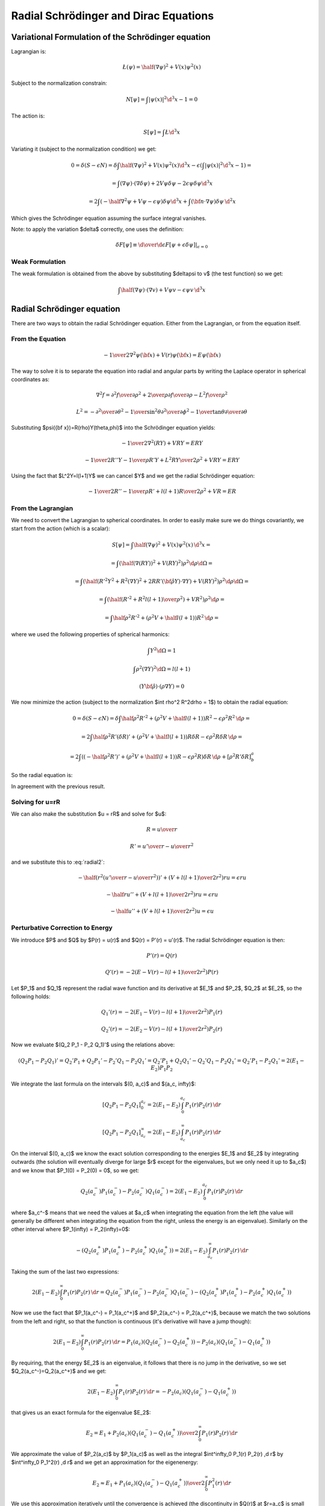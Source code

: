 Radial Schrödinger and Dirac Equations
======================================

Variational Formulation of the Schrödinger equation
---------------------------------------------------

Lagrangian is:

.. math::

    \L(\psi) = \half (\nabla \psi)^2 + V(x) \psi^2(x)

Subject to the normalization constrain:

.. math::

    N[\psi] = \int|\psi(x)|^2 \d^3 x - 1 = 0

The action is:

.. math::

    S[\psi] = \int \L \d^3 x

Variating it (subject to the normalization condition) we get:

.. math::

    0 = \delta (S - \epsilon N) =
    \delta\int\half (\nabla \psi)^2 + V(x) \psi^2(x) \d^3x
     - \epsilon \left(\int|\psi(x)|^2 \d^3 x - 1\right)
    =

    = \int (\nabla \psi)\cdot(\nabla\delta\psi) + 2 V \psi \delta \psi
            -2\epsilon\psi\delta\psi\d^3 x

    = 2\int \left(-\half\nabla^2 \psi + V \psi - \epsilon\psi\right) \delta \psi
            \d^3 x + \int ({\bf n}\cdot\nabla\psi) \delta \psi\, \d^2 x

Which gives the Schrödinger equation assuming the surface integral vanishes.

Note: to apply the variation $\delta$ correctly, one uses the definition:

.. math::

    \delta F[\psi] \equiv \left.{\d\over\d\epsilon}F[\psi + \epsilon \delta\psi]
        \right|_{\epsilon=0}

Weak Formulation
~~~~~~~~~~~~~~~~

The weak formulation is obtained from the above by substituting $\delta\psi
\to v$ (the test function) so we get:

.. math::

    \int \half(\nabla \psi)\cdot(\nabla v) + V \psi v - \epsilon\psi v\,\d^3 x

Radial Schrödinger equation
---------------------------

There are two ways to obtain the radial Schrödinger equation. Either from the
Lagrangian, or from the equation itself.

From the Equation
~~~~~~~~~~~~~~~~~

.. math::

     -{1\over2}\nabla^2\psi({\bf x})+V(r)\psi({\bf x})=E\psi({\bf x})

The way to solve it is to separate the equation into radial and angular parts
by writing the Laplace operator in spherical coordinates as:

.. math::

     \nabla^2f =  {\partial^2 f\over\partial\rho^2} +{2\over \rho}{\partial f\over\partial\rho} -{L^2 f\over \rho^2}


.. math::

     L^2= -{\partial^2\over\partial\theta^2} -{1\over\sin^2\theta}{\partial^2\over\partial\phi^2} -{1\over\tan\theta}{\partial\over\partial\theta}

Substituting $\psi({\bf x})=R(\rho)Y(\theta,\phi)$ into the Schrödinger equation
yields:

.. math::

    -{1\over2}\nabla^2(RY)+VRY=ERY


.. math::

    -{1\over2}R''Y-{1\over\rho}R'Y+{L^2RY\over2\rho^2}+VRY=ERY

Using the fact that $L^2Y=l(l+1)Y$ we can cancel $Y$ and we get the radial
Schrödinger equation:

.. math::

    -{1\over2}R''-{1\over\rho}R'+{l(l+1)R\over2\rho^2}+VR=ER

From the Lagrangian
~~~~~~~~~~~~~~~~~~~

We need to convert the Lagrangian to spherical coordinates. In order to easily
make sure we do things covariantly, we start from the action (which is a
scalar):

.. math::

    S[\psi] = \int \half (\nabla \psi)^2 + V(x) \psi^2(x) \, \d^3 x =

    = \int (\half (\nabla (RY))^2 + V (RY)^2  )\rho^2\d \rho \d\Omega =

    = \int (\half (R'^2Y^2 + R^2(\nabla Y)^2 + 2RR'({\bf\hat\rho}Y)\cdot\nabla Y) + V (RY)^2  )\rho^2\d \rho \d\Omega =

    = \int \left(\half \left(R'^2 + R^2{l(l+1)\over\rho^2}\right) + V R^2\right)\rho^2\d \rho =

    = \int \half \rho^2 R'^2 + (\rho^2 V + \half l(l+1)) R^2\,\d \rho =

where we used the following properties of spherical harmonics:

.. math::

    \int Y^2\d\Omega = 1

    \int \rho^2 (\nabla Y)^2\d\Omega = l(l+1)

    (Y{\bf \hat \rho})\cdot(\rho \nabla Y) = 0

We now minimize the action (subject to the normalization $\int \rho^2 R^2\d\rho
= 1$) to obtain the radial equation:

.. math::

    0 = \delta (S - \epsilon N) = \delta
    \int \half \rho^2 R'^2 + (\rho^2 V + \half l(l+1)) R^2 - \epsilon \rho^2R^2
        \,\d \rho =

    = 2\int \half \rho^2 R'(\delta R)' + (\rho^2 V + \half l(l+1)) R\delta R -
    \epsilon \rho^2 R\delta R \,\d \rho =

    = 2\int \left( (-\half \rho^2 R')' + (\rho^2 V + \half l(l+1)) R - \epsilon \rho^2
    R\right)\delta R \,\d \rho + [\rho^2 R' \delta R]^a_b

So the radial equation is:

.. math::
    :label: radial2

    (-\half \rho^2 R')' + (\rho^2 V + \half l(l+1)) R = \epsilon \rho^2 R

In agreement with the previous result.

Solving for u=rR
~~~~~~~~~~~~~~~~

We can also make the substitution $u = rR$ and solve for $u$:

.. math::

    R = {u\over r}

    R' = {u'\over r} - {u\over r^2}

and we substitute this to :eq:`radial2`:

.. math::

    -\half \left(r^2\left({u'\over r} - {u\over r^2}\right)\right)'+
        \left(V + {l(l+1)\over 2 r^2}\right) r u = \epsilon r u

    -\half ru''+ \left(V + {l(l+1)\over 2 r^2}\right) r u = \epsilon r u

    -\half u''+ \left(V + {l(l+1)\over 2 r^2}\right) u = \epsilon u

Perturbative Correction to Energy
~~~~~~~~~~~~~~~~~~~~~~~~~~~~~~~~~

We introduce $P$ and $Q$ by $P(r) = u(r)$ and $Q(r) = P'(r) = u'(r)$. The
radial Schrödinger equation is then:

.. math::

    P'(r) = Q(r)

    Q'(r) = -2\left(E - V(r) - {l(l+1)\over 2 r^2}\right)P(r)

Let $P_1$ and $Q_1$ represent the radial wave function and its derivative at
$E_1$ and $P_2$, $Q_2$ at $E_2$, so the following holds:

.. math::

    Q_1'(r) = -2\left(E_1 - V(r) - {l(l+1)\over 2 r^2}\right)P_1(r)

    Q_2'(r) = -2\left(E_2 - V(r) - {l(l+1)\over 2 r^2}\right)P_2(r)

Now we evaluate $(Q_2 P_1 - P_2 Q_1)'$ using the relations above:

.. math::

    (Q_2 P_1 - P_2 Q_1)' = Q_2' P_1 + Q_2 P_1' - P_2'Q_1 - P_2 Q_1'
    = Q_2' P_1 + Q_2 Q_1' - Q_2'Q_1 - P_2 Q_1'
    = Q_2' P_1 - P_2 Q_1'
    = 2 (E_1 - E_2) P_1 P_2

We integrate the last formula on the intervals $(0, a_c)$ and $(a_c, \infty)$:

.. math::

    [Q_2 P_1 - P_2 Q_1]^{a_c}_0
        = 2 (E_1 - E_2) \int^{a_c}_0 P_1(r) P_2(r) \,\d r

    [Q_2 P_1 - P_2 Q_1]^\infty_{a_c}
        = 2 (E_1 - E_2) \int^\infty_{a_c} P_1(r) P_2(r) \,\d r

On the interval $(0, a_c)$ we know the exact solution corresponding to the
energies $E_1$ and $E_2$ by integrating outwards (the solution will eventually
diverge for large $r$ except for the eigenvalues, but we only need it up to
$a_c$) and we know that $P_1(0) = P_2(0) = 0$, so we get:

.. math::

    Q_2(a_c^-) P_1(a_c^-) - P_2(a_c^-) Q_1(a_c^-)
        = 2 (E_1 - E_2) \int^{a_c}_0 P_1(r) P_2(r) \,\d r

where $a_c^-$ means that we need the values at $a_c$ when integrating the
equation from the left (the value will generally be different when integrating
the equation from the right, unless the energy is an eigenvalue).
Similarly on the other interval where $P_1(\infty) = P_2(\infty)=0$:

.. math::

    -(Q_2(a_c^+) P_1(a_c^+) - P_2(a_c^+) Q_1(a_c^+))
        = 2 (E_1 - E_2) \int^\infty_{a_c} P_1(r) P_2(r) \,\d r

Taking the sum of the last two expressions:

.. math::

    2 (E_1 - E_2) \int^\infty_0 P_1(r) P_2(r) \,\d r
        = Q_2(a_c^-) P_1(a_c^-) - P_2(a_c^-) Q_1(a_c^-)
            -(Q_2(a_c^+) P_1(a_c^+) - P_2(a_c^+) Q_1(a_c^+))

Now we use the fact that $P_1(a_c^-) = P_1(a_c^+)$ and
$P_2(a_c^-) = P_2(a_c^+)$, because we match the two solutions from the left and
right, so that the function is continuous (it's derivative will have a jump
though):

.. math::

    2 (E_1 - E_2) \int^\infty_0 P_1(r) P_2(r) \,\d r
        = P_1(a_c) (Q_2(a_c^-)-Q_2(a_c^+)) - P_2(a_c)(Q_1(a_c^-)-Q_1(a_c^+))

By requiring, that the energy $E_2$ is an eigenvalue, it follows that there is
no jump in the derivative, so we set $Q_2(a_c^-)=Q_2(a_c^+)$ and we get:

.. math::

    2 (E_1 - E_2) \int^\infty_0 P_1(r) P_2(r) \,\d r
        = -P_2(a_c)(Q_1(a_c^-)-Q_1(a_c^+))

that gives us an exact formula for the eigenvalue $E_2$:

.. math::

    E_2 = E_1 +
    {P_2(a_c)(Q_1(a_c^-)-Q_1(a_c^+))\over 2\int^\infty_0 P_1(r) P_2(r) \,\d r}

We approximate the value of $P_2(a_c)$ by $P_1(a_c)$ as well as the integral
$\int^\infty_0 P_1(r) P_2(r) \,\d r$ by $\int^\infty_0 P_1^2(r) \,\d r$ and we
get an approximation for the eigenenergy:

.. math::

    E_2 \approx E_1 +
        {P_1(a_c)(Q_1(a_c^-)-Q_1(a_c^+))\over 2\int^\infty_0 P_1^2(r) \,\d r}

We use this approximation iteratively until the convergence is achieved (the
discontinuity in $Q(r)$ at $r=a_c$ is small enough, or equivalently, the
correction to the energy is small enough).

For Dirac equation, one obtains a similar formula:

.. math::

    E_2 \approx E_1 +
        c {P_1(a_c)(Q_1(a_c^-)-Q_1(a_c^+))\over \int^\infty_0 P_1^2(r)
            +Q_1^2(r) \,\d r}

So it is just the previous formula multiplied by $2c$ and the normalization is
calculated using both $P$ and $Q$ (as usual for the Dirac equation).

Weak Formulation
~~~~~~~~~~~~~~~~

The weak formulation is obtained from the action above by substituting $\delta R
\to v$ (the test function) so we get:

.. math::

    \int \half \rho^2 R'v' + (\rho^2 V + \half l(l+1)) Rv\,\d\rho =
    \epsilon \int \rho^2 Rv \,\d \rho

We can also start from the equation itself, multiply by a test function $v$:

.. math::

    (-\half \rho^2 R')'v + (\rho^2 V + \half l(l+1)) Rv = \epsilon \rho^2 Rv

We integrate it. Normally we need to be using $\rho^2\d\rho$ in order to
integrate covariantly, but the above equation was already multiplied by
$\rho^2$ (i.e. strictly speaking, it is not coordinate independent anymore), so
we only integrate by $\d\rho$:

.. math::

    \int (-\half \rho^2 R')'v + (\rho^2 V + \half l(l+1)) Rv \d\rho =
        \epsilon \int \rho^2 Rv \d\rho

After integration by parts:

.. math::

    \int \half \rho^2 R'v' + (\rho^2 V + \half l(l+1)) Rv \d\rho
        -\half[\rho^2R'v]_0^a
    =
        \epsilon \int \rho^2 Rv \d\rho

Where $a$ is the end of the domain (the origin is at $0$).
The boundary term is zero at the origin, so we get:

.. math::

    \int \half \rho^2 R'v' + (\rho^2 V + \half l(l+1)) Rv \d\rho
        +\half\rho^2R'(a)v(a)
    =
        \epsilon \int \rho^2 Rv \d\rho

We usually want to have the boundary term $\half\rho^2R'(a)v(a)$ equal to zero.
This is equivalent to either letting $R'(a) = 0$ (we prescribe the zero
derivative of the radial wave function at $a$) or we set $v(a)=0$ (which
corresponds to zero Dirichlet condition for $R$, i.e. setting $R(a)=0$).

Weak Formulation for u
^^^^^^^^^^^^^^^^^^^^^^

.. math::

    \int \half u'v' + \left(V + {l(l+1)\over 2\rho^2}\right) uv \,\d\rho
        -\half\left[u'v\right]_0^R
    =
        \epsilon \int uv \,\d\rho

We prescribe $u(0) = u(R) = 0$, so we get:

.. math::

    \int \half u'v' + \left(V + {l(l+1)\over 2\rho^2}\right) uv \,\d\rho
    =
        \epsilon \int uv \,\d\rho

Dirac Notation
^^^^^^^^^^^^^^

We can also write all the formulas using the Dirac notation:

.. math::

    \one = \int \d\rho \rho^2 \ket{\rho}\bra{\rho}

    \braket{\rho|\rho'} = {\delta(\rho-\rho')\over \rho^2}

    \braket{\rho|R} = R(\rho)

    \braket{\rho|\hat H|R} =
        {1\over\rho^2}(-\half \rho^2 R')' + (V + \half {l(l+1)\over\rho^2}) R

    \hat H \ket{R} = E\ket{R}

Then normalization is:

.. math::

    \braket{R|R} = \int \d\rho \rho^2 \braket{R|\rho}\braket{\rho|R} =
        \int \d\rho \rho^2 R^2(\rho)

The operator $\hat H$ can be written as:

.. math::

    \braket{\rho|\hat H|\rho'} = \braket{\rho|\rho'}\left(
        -\half{1\over\rho^2}{\d\over\d\rho}\left(\rho^2{\d\over\d\rho}\right)
        + (V + \half {l(l+1)\over\rho^2})
        \right)

so to recover the above formula, we do:

.. math::

    \braket{\rho|\hat H| R} = \int\d\rho'\rho'^2\braket{\rho|\hat H|\rho'}
        \braket{\rho'|R}=

    =\int\d\rho'\rho'^2
    {\delta(\rho-\rho')\over \rho^2}
    \left(
        -\half{1\over\rho^2}{\d\over\d\rho}\left(\rho^2{\d\over\d\rho}\right)
        + (V + \half {l(l+1)\over\rho^2})
        \right)
    R(\rho')
    =
        {1\over\rho^2}(-\half \rho^2 R')' + (V + \half {l(l+1)\over\rho^2}) R

Operator $\hat H$ is symmetric, because:

.. math::

    \int f{1\over\rho^2}(\rho^2 g')' \rho^2\d\rho =
    \int {1\over\rho^2}(\rho^2 f')'g \rho^2\d\rho

The weak formulation is:

.. math::

    \braket{v|H|R} = E\braket{v|R}

    \int\d\rho\rho^2 \braket{v|\rho}\braket{\rho|H|R} = E
        \int\d\rho\rho^2\braket{v|\rho}\braket{\rho|R}

    \int\d\rho\rho^2 v(\rho)\left(
        {1\over\rho^2}(-\half \rho^2 R')' + (V + \half {l(l+1)\over\rho^2}) R
    \right) = E
        \int\d\rho\rho^2v(\rho)R(\rho)

and we obtain the FE formulation by expanding $\ket{R} =\sum_j R_j \ket{j}$
(note that the basis $\ket{j}$ is not orthogonal, so in particular $\sum_j
\ket{j}\bra{j} \neq 1$):

.. math::

    \sum_j\braket{i|H|j}R_j = E\sum_j\braket{i|j}R_j

This is a generalized eigenvalue problem.
In the special case of an orthonormal basis, $\braket{i|j} = \delta_{ij}$
(which FE is not), we get:

.. math::

    \sum_j\braket{i|H|j}R_j = R_i

    R_i = \braket{i|R}

Which is an eigenvalue problem.

Variational Formulation of the Dirac equation
---------------------------------------------

The QED Lagrangian density is

.. math::

    \L=\bar\psi(i\hbar c\gamma^\mu D_\mu-mc^2)\psi-{1\over4}F_{\mu\nu}F^{\mu\nu}

where:

.. math::

    D_\mu=\partial_\mu+{i\over \hbar}eA_\mu

    F_{\mu\nu}=\partial_\mu A_\nu-\partial_\nu A_\mu

We will treat the fields as classical fields, so we get the classical wave
Dirac equation, after plugging this Lagrangian into the Euler-Lagrange equation
of motion:

.. math::

    (i\hbar c\gamma^\mu D_\mu-mc^2)\psi=0

    \partial_\nu F^{\nu\mu}=-ec\bar\psi\gamma^\mu\psi

Notice that the Lagrangian happens to be zero for the solution of Dirac
equation (e.g. the extremum of the action). This has nothing to do with the
variational principle itself, it's just a coincindence.

In this section we are only interested in the Dirac equation, so we write the
Lagrangian as:

.. math::

    \L=\bar\psi(i\hbar c\gamma^\mu D_\mu-mc^2)\psi =

    =\psi^\dag\gamma^0(i\hbar c\gamma^\mu D_\mu-mc^2)\psi=

    =\psi^\dag\gamma^0(i\hbar c\gamma^0(\partial_0+{i\over\hbar}eA_0)+ic\gamma^i (\partial_i+{i\over\hbar}eA_i)-mc^2)\psi=

    =\psi^\dag(i\hbar c\partial_0+i\hbar c\gamma^0\gamma^i\partial_i-\gamma^0mc^2-ceA_0 -ce\gamma^0\gamma^iA_i)\psi=

    =\psi^\dag(i\hbar{\partial\over\partial t}+c\alpha^i p_i-\beta mc^2-ceA_0-ce\alpha^iA_i)\psi=

    =-\psi^\dag(-i\hbar{\partial\over\partial t}+c\alpha^i (-p_i+eA_i)+\beta mc^2+ceA_0)\psi=

    =-\psi^\dag(-i\hbar{\partial\over\partial t}+c{\boldsymbol\alpha}\cdot({\bf p}-e{\bf A})+\beta mc^2+V)\psi

where we introduced the potential by $V = c e A_0$. We also could have done the
same manipulation to the dirac equation itself and we would get the same
expression:

.. math::

    (-i\hbar{\partial\over\partial t}+c{\boldsymbol\alpha}\cdot({\bf p}-e{\bf A})+\beta mc^2+V)\psi = 0

The corresponding eigenvalue problem is:

.. math::

    (c{\boldsymbol\alpha}\cdot({\bf p}-e{\bf A})+\beta mc^2+V)\psi = W\psi

Radial Dirac equation
---------------------

As for the Schrödinger equation, there are two ways to obtain the radial Dirac
equation. Either from the Lagrangian, or from the equation itself.

From the Equation
~~~~~~~~~~~~~~~~~

The manipulations are well known, one starts by writing the Dirac spinors using
the spin angular functions and radial components $P$ and $Q$:

.. math::

    \psi = \left(\begin{array}{c}{P\over\rho}\chi^{j_3}_\kappa\\
        i{Q\over\rho}\chi^{j_3}_{-\kappa}\end{array}\right)

    \psi^\dag = \left(\begin{array}{cc}{P\over\rho}\chi^{j_3}_\kappa &
        -i{Q\over\rho}\chi^{j_3}_{-\kappa}\end{array}\right)

and putting this into the Dirac equation one obtains:

.. math::

    \left(\begin{array}{cc}
        \left(-\hbar c \left({\d\over\d\rho} - {\kappa\over\rho}\right)Q + (V+mc^2-W)P\right)  & 0\\
        0 & \left(\hbar c \left({\d\over\d\rho} + {\kappa\over\rho}\right)P + (V-mc^2-W)Q\right) 
        \end{array}\right)
        \left(
        \begin{array}{c}
        {1\over \rho}\chi^{j_3}_\kappa \\
        i{1\over\rho}\chi^{j_3}_{-\kappa}
        \end{array}
        \right)
        =0

So one obtains the following radial equations:

.. math::

    -\hbar c \left({\d\over\d\rho} - {\kappa\over\rho}\right)Q + (V+mc^2-W)P=0

    \hbar c \left({\d\over\d\rho} + {\kappa\over\rho}\right)P + (V-mc^2-W)Q=0

From the Lagrangian
~~~~~~~~~~~~~~~~~~~

We can reuse the calculations from the previous sections, because the Lagrangian
happens to be zero for the solution of the Dirac equation:

.. math::

    \L=\bar\psi(i\hbar c\gamma^\mu D_\mu-mc^2)\psi =

    =-\psi^\dag(-i\hbar{\partial\over\partial t}+c{\boldsymbol\alpha}\cdot({\bf
        p}-e{\bf A})+\beta mc^2+V)\psi=

    =
    \left(\begin{array}{cc}{P\over\rho}\chi^{j_3}_\kappa &
        -i{Q\over\rho}\chi^{j_3}_{-\kappa}\end{array}\right)
    \left(\begin{array}{cc}
        \left(-\hbar c \left({\d\over\d\rho} - {\kappa\over\rho}\right)Q + (V+mc^2)P\right)  & 0\\
        0 & \left(\hbar c \left({\d\over\d\rho} + {\kappa\over\rho}\right)P + (V-mc^2)Q\right)
        \end{array}\right)
        \left(
        \begin{array}{c}
        {1\over \rho}\chi^{j_3}_\kappa \\
        i{1\over\rho}\chi^{j_3}_{-\kappa}
        \end{array}
        \right)
    =

    =
    {1\over\rho^2}
    P
    \left(-\hbar c \left({\d\over\d\rho} - {\kappa\over\rho}\right)Q + (V+mc^2)P\right)
    \chi^{j_3}_\kappa\chi^{j_3}_\kappa
    +
    {1\over\rho^2}
    Q
    \left(\hbar c \left({\d\over\d\rho} + {\kappa\over\rho}\right)P + (V-mc^2)Q\right)
    \chi^{j_3}_{-\kappa}\chi^{j_3}_{-\kappa}

We can now write the action:

.. math::

    S = \int \L \,\rho^2 \,\d\rho\d\Omega

the spin angular functions integrate to $1$:

.. math::

    \int \chi^{j_3}_\kappa\chi^{j_3}_\kappa \d\Omega = 1

    \int \chi^{j_3}_{-\kappa}\chi^{j_3}_{-\kappa} \d\Omega = 1

the $\rho^2$ cancels out and we
get:

.. math::

    S[P, Q] = \int
    P
    \left(-\hbar c \left({\d\over\d\rho} - {\kappa\over\rho}\right)Q + (V+mc^2)P\right)
    +
    Q
    \left(\hbar c \left({\d\over\d\rho} + {\kappa\over\rho}\right)P + (V-mc^2)Q\right)
    \,\d\rho=

    =\int -\hbar c(PQ' - QP') + \hbar c {2\kappa\over\rho} PQ +
        V(P^2+Q^2) + m c^2 (P^2 - Q^2) \d\rho

the normalization condition is:

.. math::

    N = \int P^2 + Q^2 \d\rho - 1 = 0

and we can variate the action, we also shift the energy $W=\epsilon + mc^2$:

.. math::

    0 = \delta (S - W N) = \delta (S - \epsilon N - mc^2N)

which effectively adds $-mc^2(P^2+Q^2)$ into the Lagrangian, which changes the
term $mc^2(P^2 - Q^2)$ into $-2mc^2 Q^2$.
We can now variate the (constrained) action:

.. math::

    0=\delta\int -\hbar c(PQ' - QP') + \hbar c {2\kappa\over\rho} PQ +
        V(P^2+Q^2) - 2m c^2 Q^2 \d\rho=

    = 2\int \left(-\hbar c((\delta P)Q' - P'\delta Q) + \hbar c{\kappa\over\rho}
        ((\delta P)Q + P\delta Q)) + (P\delta P + Q\delta Q)V
        -2mc^2Q\delta Q - \epsilon(P\delta P + Q\delta Q)\right)\d\rho

        +[P\delta Q - Q\delta P]^R_0 =

    = 2\int
    \delta P \left(-\hbar c Q' + \hbar c{\kappa\over\rho}Q + PV -          \epsilon P
    \right)+
    \delta Q \left(\hbar c P' + \hbar c{\kappa\over\rho}P + QV - 2mc^2Q - \epsilon Q
    \right)\d\rho
        +[P\delta Q - Q\delta P]^R_0 =

which gives the two radial equations:

.. math::

    -\hbar c Q' + \hbar c{\kappa\over\rho}Q + PV          = \epsilon P

     \hbar c P' + \hbar c{\kappa\over\rho}P + QV - 2mc^2Q = \epsilon Q

Weak Formulation
~~~~~~~~~~~~~~~~

The weak formulation can be obtained by substituting $\delta P \to v_1$ and
$\delta Q\to v_2$ into the action above (and separating the integrals) and
omitting the the boundary term:

.. math::

    \int -\hbar c Q'v_1 + \hbar c{\kappa\over\rho}Qv_1 + PVv_1\d\rho =
    \epsilon \int Pv_1 \d\rho

    \int \hbar c P'v_2 + \hbar c{\kappa\over\rho}Pv_2 + QVv_2 -2mc^2Qv_2\d\rho =
        \epsilon \int Q v_2 \d\rho

We can also start from the radial equations themselves to get the same result.
If we start from the equations themselves (which is the most elementary
approach), there are no boundary terms (because we didn't integrate by parts).
We can separate the integrals according to the matrix elements that they
contribute to:

.. math::

    \int PVv_1 \d\rho + \int -\hbar c Q'v_1 +
        \hbar c{\kappa\over\rho}Qv_1 \d\rho =
    \epsilon \int Pv_1 \d\rho

    \int \hbar c P'v_2 + \hbar c{\kappa\over\rho}Pv_2 +
        \int (V -2mc^2)Qv_2 \d\rho =
        \epsilon \int Q v_2 \d\rho

To show that this problem generates a symmetric matrix, it is helpful to write
the radial equations in the following form:

.. math::

    \hat H \ket{P, Q} = \epsilon \ket{P, Q}


where:

.. math::

    \ket{P, Q} = \left(\begin{array}{c} P(\rho) \\ Q(\rho)\end{array}\right)

    \hat H = \left(\begin{array}{cc}
        V(\rho) & \hbar c \left(-{\d\over\d\rho}+{\kappa\over\rho}\right) \\
        \hbar c \left({\d\over\d\rho}+{\kappa\over\rho}\right) & V(\rho) - 2mc^2 \\
        \end{array}\right)

the operator $\hat H$ is Hermitean ($\hat H^\dag = \hat H$), because
$\left(-{\d\over\d\rho}\right)^\dag = {\d\over\d\rho}$:

.. math::

    \int f{\d\over\d\rho}g \d\rho =
    \int \left(-{\d\over\d\rho}\right)f g \d\rho

and all the other
quantities are just scalars.

Stricly speaking, the exact Dirac notation (that is coordinate/representation
independent) would be the following (notice the missing $\rho^2$ in the
completeness relation, which is different to the radial Schrödinger equation):

.. math::

    \hat H \ket{P, Q} = \epsilon \ket{P, Q}

    \one = \int \d\rho \ket{\rho}\bra{\rho}

    \braket{\rho|\rho'} = \delta(\rho-\rho')

    \int
    \braket{\rho|\hat H|\rho'}\braket{\rho'|P, Q}\d\rho'
        = \epsilon \braket{\rho|P, Q}

    \braket{\rho|P, Q} =
        \left(\begin{array}{c} P(\rho) \\ Q(\rho)\end{array}\right)

    \braket{\rho|\hat H|\rho'} = \delta(\rho-\rho')
        \left(\begin{array}{cc}
        V(\rho) & \hbar c \left(-{\d\over\d\rho}+{\kappa\over\rho}\right) \\
        \hbar c \left({\d\over\d\rho}+{\kappa\over\rho}\right) & V(\rho) - 2mc^2 \\
        \end{array}\right)

The normalization is:

.. math::

    \braket{P, Q| P, Q} = \int \d\rho \braket{P, Q|\rho}\braket{\rho|P, Q} =
        \int \d\rho (P^2+Q^2) = 1

The weak formulation is:

.. math::

    \braket{v|\hat H|P, Q} =
        \epsilon \braket{v|P, Q}

where the test function $\ket{v}$ is one of:

.. math::

    \ket{v} = \begin{cases}
        \ket{v_1}\left(\begin{array}{c}1\\0\\\end{array}\right) \cr
        \ket{v_2}\left(\begin{array}{c}0\\1\\\end{array}\right) \cr
        \end{cases}

The FE formulation is then obtained by expanding $\ket{P, Q} = \sum_k q_k \ket{k}$:

.. math::

    \sum_l \braket{k|\hat H|l}q_l =
        \epsilon \sum_l\braket{k|l}q_l

The basis $\ket{k}$ can be for example the FE basis, some spline basis set, or
gaussians. The basis has actually $2n$ base functions and it enumerates each
equation like this:

.. math::

    \ket{k} = \begin{cases}
        \ket{i}\left(\begin{array}{c}1\\0\\\end{array}\right) &
            \mbox{for } i=k < n\cr
        \ket{i}\left(\begin{array}{c}0\\1\\\end{array}\right) &
            \mbox{for } i=k >= n\cr
        \end{cases}

So at the end of the day, the $\braket{k|\hat H|l}$ matrix looks like this:

.. math::

    \braket{k|\hat H|l} = \left(\begin{array}{cc}
        \braket{i|V(r)|j} & \hbar c \braket{i|-{\d\over\d\rho}+{\kappa\over\rho}|j} \\
        \hbar c \braket{i|{\d\over\d\rho}+{\kappa\over\rho}|j} & \braket{i|V(r) - 2mc^2|j} \\
        \end{array}\right)

The matrix is $2n \times 2n$, composed of those 4 matrices $n \times n$. The
$\braket{k|l}$ matrix looks like this:

.. math::

    \braket{k|l} = \left(\begin{array}{cc}
        \braket{i|j} & 0 \\
        0            & \braket{i|j} \\
        \end{array}\right)

We can also write the matrix elements explicitly. Let $\ket{i} = B_i(\rho)$,
then:

.. math::

    \braket{i|j} = \int B_i B_j \,\d\rho

    \braket{i|V|j} = \int B_i V B_j \,\d\rho

    \braket{i|V-2mc^2|j} = \int B_i (V-2mc^2) B_j \,\d\rho

    \hbar c \braket{i|{\d\over\d\rho}+{\kappa\over\rho}|j} =
        \hbar c\int B_i B_j' + B_i {\kappa\over\rho} B_j \,\d\rho

    \hbar c \braket{i|-{\d\over\d\rho}+{\kappa\over\rho}|j} =
        \hbar c\int -B_i B_j' + B_i {\kappa\over\rho} B_j \,\d\rho
